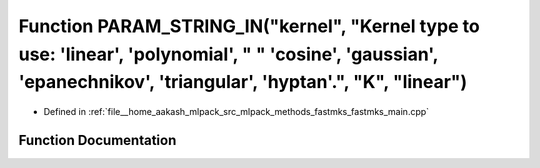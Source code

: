 .. _exhale_function_fastmks__main_8cpp_1a920adbe8c569a8546a29f5898f3cc8ab:

Function PARAM_STRING_IN("kernel", "Kernel type to use: 'linear', 'polynomial', " " 'cosine', 'gaussian', 'epanechnikov', 'triangular', 'hyptan'.", "K", "linear")
==================================================================================================================================================================

- Defined in :ref:`file__home_aakash_mlpack_src_mlpack_methods_fastmks_fastmks_main.cpp`


Function Documentation
----------------------


.. doxygenfunction:: PARAM_STRING_IN("kernel", "Kernel type to use: 'linear', 'polynomial', " " 'cosine', 'gaussian', 'epanechnikov', 'triangular', 'hyptan'.", "K", "linear")

